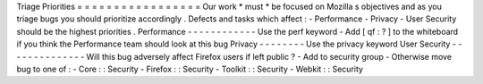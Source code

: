 Triage
Priorities
=
=
=
=
=
=
=
=
=
=
=
=
=
=
=
=
=
Our
work
*
must
*
be
focused
on
Mozilla
s
objectives
and
as
you
triage
bugs
you
should
prioritize
accordingly
.
Defects
and
tasks
which
affect
:
-
Performance
-
Privacy
-
User
Security
should
be
the
highest
priorities
.
Performance
-
-
-
-
-
-
-
-
-
-
-
-
Use
the
perf
keyword
-
Add
[
qf
:
?
]
to
the
whiteboard
if
you
think
the
Performance
team
should
look
at
this
bug
Privacy
-
-
-
-
-
-
-
-
Use
the
privacy
keyword
User
Security
-
-
-
-
-
-
-
-
-
-
-
-
-
-
Will
this
bug
adversely
affect
Firefox
users
if
left
public
?
-
Add
to
security
group
-
Otherwise
move
bug
to
one
of
:
-
Core
:
:
Security
-
Firefox
:
:
Security
-
Toolkit
:
:
Security
-
Webkit
:
:
Security
